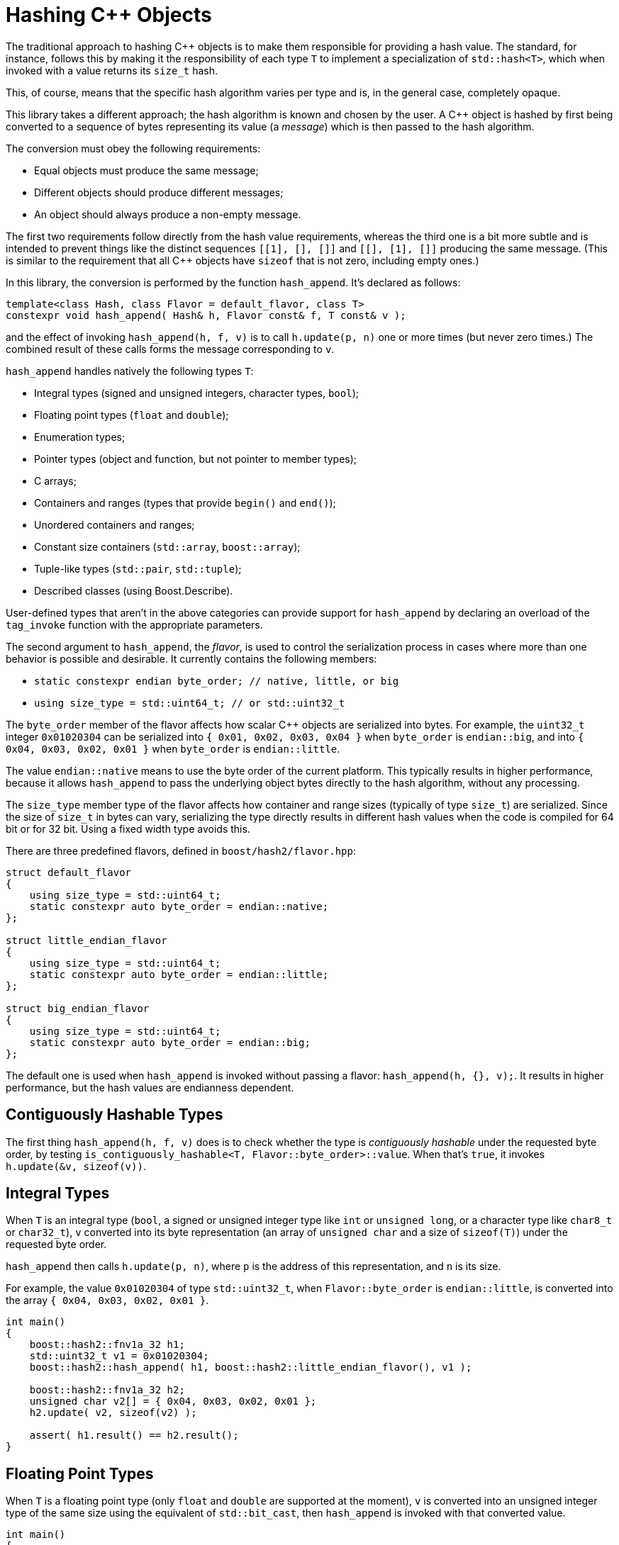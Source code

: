////
Copyright 2020, 2024 Peter Dimov
Distributed under the Boost Software License, Version 1.0.
https://www.boost.org/LICENSE_1_0.txt
////

[#hashing_objects]
# Hashing {cpp} Objects
:idprefix: hashing_objects_

The traditional approach to hashing {cpp} objects is to make
them responsible for providing a hash value. The standard,
for instance, follows this by making it the responsibility
of each type `T` to implement a specialization of `std::hash<T>`,
which when invoked with a value returns its `size_t` hash.

This, of course, means that the specific hash algorithm varies
per type and is, in the general case, completely opaque.

This library takes a different approach; the hash algorithm
is known and chosen by the user. A {cpp} object is hashed by
first being converted to a sequence of bytes representing its
value (a _message_) which is then passed to the hash algorithm.

The conversion must obey the following requirements:

* Equal objects must produce the same message;
* Different objects should produce different messages;
* An object should always produce a non-empty message.

The first two requirements follow directly from the hash value
requirements, whereas the third one is a bit more subtle and
is intended to prevent things like the distinct sequences
`[[1], [], []]` and `[[], [1], []]` producing the same message.
(This is similar to the requirement that all {cpp} objects have
`sizeof` that is not zero, including empty ones.)

In this library, the conversion is performed by the function
`hash_append`. It's declared as follows:

```
template<class Hash, class Flavor = default_flavor, class T>
constexpr void hash_append( Hash& h, Flavor const& f, T const& v );
```

and the effect of invoking `hash_append(h, f, v)` is to call
`h.update(p, n)` one or more times (but never zero times.) The
combined result of these calls forms the message corresponding
to `v`.

`hash_append` handles natively the following types `T`:

* Integral types (signed and unsigned integers, character types, `bool`);
* Floating point types (`float` and `double`);
* Enumeration types;
* Pointer types (object and function, but not pointer to member types);
* C arrays;
* Containers and ranges (types that provide `begin()` and `end()`);
* Unordered containers and ranges;
* Constant size containers (`std::array`, `boost::array`);
* Tuple-like types (`std::pair`, `std::tuple`);
* Described classes (using Boost.Describe).

User-defined types that aren't in the above categories can provide
support for `hash_append` by declaring an overload of the `tag_invoke`
function with the appropriate parameters.

The second argument to `hash_append`, the _flavor_, is used to control
the serialization process in cases where more than one behavior is
possible and desirable. It currently contains the following members:

* `static constexpr endian byte_order; // native, little, or big`
* `using size_type = std::uint64_t; // or std::uint32_t`

The `byte_order` member of the flavor affects how scalar {cpp} objects
are serialized into bytes. For example, the `uint32_t` integer `0x01020304`
can be serialized into `{ 0x01, 0x02, 0x03, 0x04 }` when `byte_order` is
`endian::big`, and into `{ 0x04, 0x03, 0x02, 0x01 }` when `byte_order`
is `endian::little`.

The value `endian::native` means to use the byte order of the current
platform. This typically results in higher performance, because it allows
`hash_append` to pass the underlying object bytes directly to the hash
algorithm, without any processing.

The `size_type` member type of the flavor affects how container and range
sizes (typically of type `size_t`) are serialized. Since the size of
`size_t` in bytes can vary, serializing the type directly results in
different hash values when the code is compiled for 64 bit or for 32 bit.
Using a fixed width type avoids this.

There are three predefined flavors, defined in `boost/hash2/flavor.hpp`:

```
struct default_flavor
{
    using size_type = std::uint64_t;
    static constexpr auto byte_order = endian::native;
};

struct little_endian_flavor
{
    using size_type = std::uint64_t;
    static constexpr auto byte_order = endian::little;
};

struct big_endian_flavor
{
    using size_type = std::uint64_t;
    static constexpr auto byte_order = endian::big;
};
```

The default one is used when `hash_append` is invoked without passing
a flavor: `hash_append(h, {}, v);`. It results in higher performance,
but the hash values are endianness dependent.

## Contiguously Hashable Types

The first thing `hash_append(h, f, v)` does is to check whether the type is _contiguously hashable_ under the requested byte order, by testing `is_contiguously_hashable<T, Flavor::byte_order>::value`.
When that's `true`, it invokes `h.update(&v, sizeof(v))`.

## Integral Types

When `T` is an integral type (`bool`, a signed or unsigned integer type like `int` or `unsigned long`, or a character type like `char8_t` or `char32_t`),
`v` converted into its byte representation (an array of `unsigned char` and a size of `sizeof(T)`) under the requested byte order.

`hash_append` then calls `h.update(p, n)`, where `p` is the address of this representation, and `n` is its size.

For example, the value `0x01020304` of type `std::uint32_t`, when `Flavor::byte_order` is `endian::little`, is converted into the array `{ 0x04, 0x03, 0x02, 0x01 }`.

```
int main()
{
    boost::hash2::fnv1a_32 h1;
    std::uint32_t v1 = 0x01020304;
    boost::hash2::hash_append( h1, boost::hash2::little_endian_flavor(), v1 );

    boost::hash2::fnv1a_32 h2;
    unsigned char v2[] = { 0x04, 0x03, 0x02, 0x01 };
    h2.update( v2, sizeof(v2) );

    assert( h1.result() == h2.result();
}
```

## Floating Point Types

When `T` is a floating point type (only `float` and `double` are supported at the moment),
`v` is converted into an unsigned integer type of the same size using the equivalent of `std::bit_cast`, then `hash_append` is invoked with that converted value.

```
int main()
{
    boost::hash2::fnv1a_32 h1;
    float v1 = 3.14f;
    boost::hash2::hash_append( h1, {}, v1 );

    boost::hash2::fnv1a_32 h2;
    std::uint32_t v2 = 0x4048f5c3;
    boost::hash2::hash_append( h2, {}, v2 );

    assert( h1.result() == h2.result();
}
```

However, there's a subtlety here. The requirements for a hash function `H` say that if `x == y`, then `H(x) == H(y)`. But `+0.0 == -0.0`, even though the bit representations of these two values differ.

So, in order to meet the requirement, if `v` is negative zero, it's first replaced with a positive zero of the same type, before `bit_cast` to an integer.

```
int main()
{
    boost::hash2::fnv1a_32 h1;
    boost::hash2::hash_append( h1, {}, +0.0 );

    boost::hash2::fnv1a_32 h2;
    boost::hash2::hash_append( h2, {}, -0.0 );

    assert( h1.result() == h2.result();
}
```

## Enumeration Types

When `T` is an enumeration type, `v` is converted to the underlying type of `T`, then the converted value is passed to `hash_append`.

```
enum E: int
{
    v1 = 123
};

int main()
{
    boost::hash2::fnv1a_32 h1;
    boost::hash2::hash_append( h1, {}, v1 );

    boost::hash2::fnv1a_32 h2;
    int v2 = 123;
    boost::hash2::hash_append( h2, {}, v2 );

    assert( h1.result() == h2.result();
}
```

## Pointers

When `T` is a pointer type, it's converted to `std::uintptr_t` using `reinterpret_cast`, and the converted value is passed to `hash_append`.

```
int x1 = 0;

int main()
{
    boost::hash2::fnv1a_32 h1;
    boost::hash2::hash_append( h1, {}, &x1 );

    boost::hash2::fnv1a_32 h2;
    boost::hash2::hash_append( h2, {}, reinterpret_cast<std::uintptr_t>(&x1) );

    assert( h1.result() == h2.result();
}
```

## Arrays

When `T` is an array type `U[N]`, the elements of `v` are passed to `hash_append` in sequence.

This is accomplished by calling `hash_append_range(h, f, v + 0, v + N)`.

```
int main()
{
    boost::hash2::fnv1a_32 h1;
    int v1[4] = { 1, 2, 3, 4 };
    boost::hash2::hash_append( h1, {}, v1 );

    boost::hash2::fnv1a_32 h2;
    boost::hash2::hash_append_range( h2, {}, v1 + 0, v1 + 4 );

    assert( h1.result() == h2.result();

    boost::hash2::fnv1a_32 h3;
    boost::hash2::hash_append( h3, {}, v1[0] );
    boost::hash2::hash_append( h3, {}, v1[1] );
    boost::hash2::hash_append( h3, {}, v1[2] );
    boost::hash2::hash_append( h3, {}, v1[3] );

    assert( h1.result() == h3.result();
}
```

## Ranges

When `T` is a _range_ (`boost::container_hash::is_range<T>::value` is `true`), its elements are passed to `hash_append` as follows:

* When `T` is an _unordered range_ (`boost::container_hash::is_unordered_range<T>::value` is `true`), `hash_append` invokes `hash_append_unordered_range(h, f, v.begin(), v.end())`.
  `hash_append_unordered_range` derives a hash value from the range elements in such a way so that their order doesn't affect the hash value.
* When `T` is a _contiguous range_ (`boost::container_hash::is_contiguous_range<T>::value` is `true`), `hash_append` first invokes `hash_append_range(h, f, v.data(), v.data() + v.size())`,
  then, if `has_constant_size<T>::value` is `false`, it invokes `hash_append_size(h, f, v.size())`.
* Otherwise, `hash_append` first invokes `hash_append_range(h, f, v.begin(), v.end())`,
  then, if `has_constant_size<T>::value` is `false`, it invokes `hash_append_size(h, f, m)`, where `m` is `std::distance(v.begin(), v.end())`.

As a special case, in order to meet the requirement that a call to `hash_append` must always result in at least one call to `Hash::update`, for ranges of constant size 0, `hash_append(h, f, '\x00')` is called.

```
int main()
{
    boost::hash2::fnv1a_32 h1;
    std::vector<int> v1 = { 1, 2, 3, 4 };
    boost::hash2::hash_append( h1, {}, v1 );

    boost::hash2::fnv1a_32 h2;
    std::list<int> v2 = { 1, 2, 3, 4 };
    boost::hash2::hash_append( h2, {}, v2 );

    assert( h1.result() == h2.result();

    boost::hash2::fnv1a_32 h3;
    boost::hash2::hash_append_range( h3, {}, v1.data(), v1.data() + v1.size() );
    boost::hash2::hash_append_size( h3, {}, v1.size() );

    assert( h1.result() == h3.result();

    boost::hash2::fnv1a_32 h4;
    boost::hash2::hash_append_range( h4, {}, v2.begin(), v2.end() );
    boost::hash2::hash_append_size( h4, {}, std::distance(v2.begin(), v2.end()) );

    assert( h2.result() == h4.result();
}
```

## Tuples

When `T` is a tuple (`boost::container_hash::is_tuple_like<T>::value` is `true`), its elements as obtained by `get<I>(v)` for `I` in `[0, std::tuple_size<T>::value)` are passed to `hash_append`, in sequence.

As a special case, in order to meet the requirement that a call to `hash_append` must always result in at least one call to `Hash::update`, for tuples of size 0, `hash_append(h, f, '\x00')` is called.

```
int main()
{
    boost::hash2::fnv1a_32 h1;
    std::tuple<int, int, int> v1 = { 1, 2, 3 };
    boost::hash2::hash_append( h1, {}, v1 );

    boost::hash2::fnv1a_32 h2;
    boost::hash2::hash_append( h2, {}, get<0>(v1) );
    boost::hash2::hash_append( h2, {}, get<1>(v1) );
    boost::hash2::hash_append( h2, {}, get<2>(v1) );

    assert( h1.result() == h2.result();
}
```

## Described Classes

When `T` is a _described class_ (`boost::container_hash::is_described_class<T>::value` is `true`), Boost.Describe primitives are used to enumerate its bases and members, and then,
for each base class subobject `b` of `v`, `hash_append(h, f, b)` is called, then for each member subobject `m` of `v`, `hash_append(h, f, m)` is called.

```
struct X
{
    int a;
};

BOOST_DESCRIBE_STRUCT(X, (), (a))

struct Y: public X
{
    int b;
};

BOOST_DESCRIBE_STRUCT(Y, (X), (b))

int main()
{
    boost::hash2::fnv1a_32 h1;
    X v1 = { { 1 }, 2 };
    boost::hash2::hash_append( h1, {}, v1 );

    boost::hash2::fnv1a_32 h2;
    boost::hash2::hash_append( h2, {}, v1.a );
    boost::hash2::hash_append( h2, {}, v1.b );

    assert( h1.result() == h2.result();
}
```

As a special case, in order to meet the requirement that a call to `hash_append` must always result in at least one call to `Hash::update`, for classes without any bases or members, `hash_append(h, f, '\x00')` is called.

## User Defined Types

When `T` is a user defined type that does not fall into one of the above categories, it needs to provide its own hashing support, by defining an appropriate `tag_invoke` overload.

This `tag_invoke` overload needs to have the following form:

```
template<class Hash, class Flavor>
void tag_invoke( boost::hash2::hash_append_tag const&, Hash& h, Flavor const& f, X const& v );
```

where `X` is the user-defined type.

It can be defined as a separate free function in the namespace of `X`, but the recommended approach is to define it as an inline `friend` in the definition of `X`:

```
#include <boost/hash2/hash_append_fwd.hpp>

class X
{
private:

    std::string a;
    int b;

    // not part of the salient state
    void const* c;

public:

    friend bool operator==( X const& x1, X const& x2 )
    {
        return x1.a == x2.a && x1.b == x2.b;
    }

    template<class Hash, class Flavor>
    friend void tag_invoke( boost::hash2::hash_append_tag const&,
        Hash& h, Flavor const& f, X const& v )
    {
        boost::hash2::hash_append(h, f, v.a);
        boost::hash2::hash_append(h, f, v.b);
    }
};
```

This overload needs to meet the three requirements for a hash function. In practice, this means that the definitions of equality (`operator==`) and hashing (`tag_invoke`) must agree on what members need to be included.

In the example above, the member `c` is not part of the object state, so it's neither compared in `operator==`, nor included in the object _message_ in `tag_invoke`.

The particular implementation of `tag_invoke` is type-specific. In general, it needs to include all salient parts of the object's value in the resultant _message_, but the exact way to do so is type-dependent.

As another example, here's how one might implement `tag_invoke` for an "inline string" type (a string that stores its characters, up to some maximum count, in the type itself):

```
#include <boost/hash2/hash_append_fwd.hpp>

class Str
{
private:

    static constexpr N = 32;

    std::uint8_t size_ = 0;
    char data_[ N ] = {};

public:

    friend constexpr bool operator==( X const& x1, X const& x2 )
    {
        return x1.size_ == x2.size_ && std::equal( x1.data_, x1.data_ + x1.size_, x2.data_ );
    }

    template<class Hash, class Flavor>
    friend constexpr void tag_invoke( boost::hash2::hash_append_tag const&,
        Hash& h, Flavor const& f, X const& v )
    {
        boost::hash2::hash_append_range( h, f, v.data_, v.data_ + v.size_ );
        boost::hash2::hash_append_size( h, f, v.size_ );
    }
};
```

NOTE: This example is illustrative; in practice, the above type will likely provide `begin()`, `end()`, `data()`, and `size()` member functions, which will make it a _contiguous range_ and the built-in support will do the right thing.

